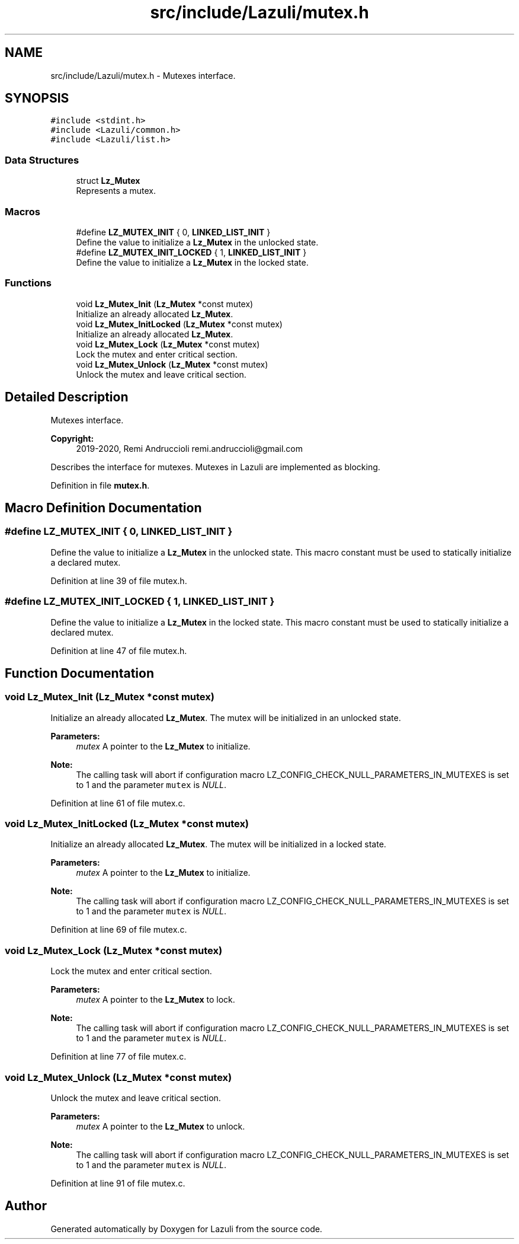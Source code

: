 .TH "src/include/Lazuli/mutex.h" 3 "Sun Sep 6 2020" "Lazuli" \" -*- nroff -*-
.ad l
.nh
.SH NAME
src/include/Lazuli/mutex.h \- Mutexes interface\&.  

.SH SYNOPSIS
.br
.PP
\fC#include <stdint\&.h>\fP
.br
\fC#include <Lazuli/common\&.h>\fP
.br
\fC#include <Lazuli/list\&.h>\fP
.br

.SS "Data Structures"

.in +1c
.ti -1c
.RI "struct \fBLz_Mutex\fP"
.br
.RI "Represents a mutex\&. "
.in -1c
.SS "Macros"

.in +1c
.ti -1c
.RI "#define \fBLZ_MUTEX_INIT\fP   { 0, \fBLINKED_LIST_INIT\fP }"
.br
.RI "Define the value to initialize a \fBLz_Mutex\fP in the unlocked state\&. "
.ti -1c
.RI "#define \fBLZ_MUTEX_INIT_LOCKED\fP   { 1, \fBLINKED_LIST_INIT\fP }"
.br
.RI "Define the value to initialize a \fBLz_Mutex\fP in the locked state\&. "
.in -1c
.SS "Functions"

.in +1c
.ti -1c
.RI "void \fBLz_Mutex_Init\fP (\fBLz_Mutex\fP *const mutex)"
.br
.RI "Initialize an already allocated \fBLz_Mutex\fP\&. "
.ti -1c
.RI "void \fBLz_Mutex_InitLocked\fP (\fBLz_Mutex\fP *const mutex)"
.br
.RI "Initialize an already allocated \fBLz_Mutex\fP\&. "
.ti -1c
.RI "void \fBLz_Mutex_Lock\fP (\fBLz_Mutex\fP *const mutex)"
.br
.RI "Lock the mutex and enter critical section\&. "
.ti -1c
.RI "void \fBLz_Mutex_Unlock\fP (\fBLz_Mutex\fP *const mutex)"
.br
.RI "Unlock the mutex and leave critical section\&. "
.in -1c
.SH "Detailed Description"
.PP 
Mutexes interface\&. 


.PP
\fBCopyright:\fP
.RS 4
2019-2020, Remi Andruccioli remi.andruccioli@gmail.com
.RE
.PP
Describes the interface for mutexes\&. Mutexes in Lazuli are implemented as blocking\&. 
.PP
Definition in file \fBmutex\&.h\fP\&.
.SH "Macro Definition Documentation"
.PP 
.SS "#define LZ_MUTEX_INIT   { 0, \fBLINKED_LIST_INIT\fP }"

.PP
Define the value to initialize a \fBLz_Mutex\fP in the unlocked state\&. This macro constant must be used to statically initialize a declared mutex\&. 
.PP
Definition at line 39 of file mutex\&.h\&.
.SS "#define LZ_MUTEX_INIT_LOCKED   { 1, \fBLINKED_LIST_INIT\fP }"

.PP
Define the value to initialize a \fBLz_Mutex\fP in the locked state\&. This macro constant must be used to statically initialize a declared mutex\&. 
.PP
Definition at line 47 of file mutex\&.h\&.
.SH "Function Documentation"
.PP 
.SS "void Lz_Mutex_Init (\fBLz_Mutex\fP *const mutex)"

.PP
Initialize an already allocated \fBLz_Mutex\fP\&. The mutex will be initialized in an unlocked state\&.
.PP
\fBParameters:\fP
.RS 4
\fImutex\fP A pointer to the \fBLz_Mutex\fP to initialize\&.
.RE
.PP
\fBNote:\fP
.RS 4
The calling task will abort if configuration macro LZ_CONFIG_CHECK_NULL_PARAMETERS_IN_MUTEXES is set to 1 and the parameter \fCmutex\fP is \fINULL\fP\&. 
.RE
.PP

.PP
Definition at line 61 of file mutex\&.c\&.
.SS "void Lz_Mutex_InitLocked (\fBLz_Mutex\fP *const mutex)"

.PP
Initialize an already allocated \fBLz_Mutex\fP\&. The mutex will be initialized in a locked state\&.
.PP
\fBParameters:\fP
.RS 4
\fImutex\fP A pointer to the \fBLz_Mutex\fP to initialize\&.
.RE
.PP
\fBNote:\fP
.RS 4
The calling task will abort if configuration macro LZ_CONFIG_CHECK_NULL_PARAMETERS_IN_MUTEXES is set to 1 and the parameter \fCmutex\fP is \fINULL\fP\&. 
.RE
.PP

.PP
Definition at line 69 of file mutex\&.c\&.
.SS "void Lz_Mutex_Lock (\fBLz_Mutex\fP *const mutex)"

.PP
Lock the mutex and enter critical section\&. 
.PP
\fBParameters:\fP
.RS 4
\fImutex\fP A pointer to the \fBLz_Mutex\fP to lock\&.
.RE
.PP
\fBNote:\fP
.RS 4
The calling task will abort if configuration macro LZ_CONFIG_CHECK_NULL_PARAMETERS_IN_MUTEXES is set to 1 and the parameter \fCmutex\fP is \fINULL\fP\&. 
.RE
.PP

.PP
Definition at line 77 of file mutex\&.c\&.
.SS "void Lz_Mutex_Unlock (\fBLz_Mutex\fP *const mutex)"

.PP
Unlock the mutex and leave critical section\&. 
.PP
\fBParameters:\fP
.RS 4
\fImutex\fP A pointer to the \fBLz_Mutex\fP to unlock\&.
.RE
.PP
\fBNote:\fP
.RS 4
The calling task will abort if configuration macro LZ_CONFIG_CHECK_NULL_PARAMETERS_IN_MUTEXES is set to 1 and the parameter \fCmutex\fP is \fINULL\fP\&. 
.RE
.PP

.PP
Definition at line 91 of file mutex\&.c\&.
.SH "Author"
.PP 
Generated automatically by Doxygen for Lazuli from the source code\&.
